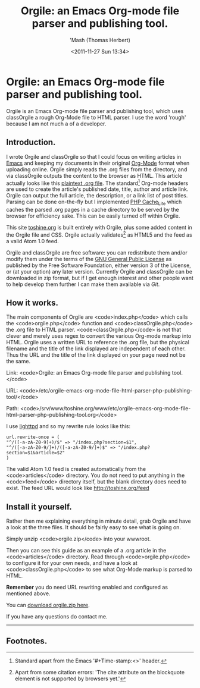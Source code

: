 #+Time-stamp: <2011-11-27 Sun 16:17 orgile-emacs-org-mode-file-html-parser-php-publishing-tool.org>
#+TITLE: Orgile: an Emacs Org-mode file parser and publishing tool.
#+AUTHOR: 'Mash (Thomas Herbert)
#+DATE: <2011-11-27 Sun 13:34>
#+DESCRIPTION: Orgile is an Emacs Org-mode file parser and publishing tool written in PHP. It uses classOrgile.php which is the rough Org-Mode file to HTML parser. Orgile actually validates as HTML5 and the feed as a valid Atom 1.0 feed.

* Orgile: an Emacs Org-mode file parser and publishing tool.
Orgile is an Emacs Org-mode file parser and publishing tool, which uses classOrgile a rough Org-Mode file to HTML parser. I use the word 'rough' because I am not much a of a developer.

** Introduction.
I wrote Orgile and classOrgile so that I could focus on writing articles in [[http://www.gnu.org/software/emacs/][Emacs]] and keeping my documents in their original [[http://orgmode.org/][Org-Mode]] format when uploading online. Orgile simply reads the .org files from the directory, and via classOrgile outputs the content to the browser as HTML. This article actually looks like this [[/articles/orgile-emacs-org-mode-file-html-parser-php-publishing-tool.org][plaintext .org file]]. The standard[1] Org-mode headers are used to create the article's published date, title, author and article link. Orgile can output the full article, the description, or a link list of post titles. Parsing can be done on-the-fly but I implemented [[http://pear.php.net/package/Cache_Lite/][PHP Cache_Lite]] which caches the parsed .org pages in a cache directory to be served by the browser for efficiency sake. This can be easily turned off within Orgile.

This site [[http://toshine.org][toshine.org]] is built entirely with Orgile, plus some added content in the Orgile file and CSS. Orgile actually validates[2] as HTML5 and the feed as a valid Atom 1.0 feed.

Orgile and classOrgile are free software: you can redistribute them and/or modify them under the terms of the [[http://www.gnu.org/licenses/][GNU General Public License]] as published by the Free Software Foundation, either version 3 of the License, or (at your option) any later version. Currently Orgile and classOrgile can be downloaded in zip format, but if I get enough interest and other people want to help develop them further I can make them available via [[git-scm.com][Git]].

** How it works.
The main components of Orgile are <code>index.php</code> which calls the <code>orgile.php</code> function and <code>classOrgile.php</code> the .org file to HTML parser. <code>classOrgile.php</code> is not that clever and merely uses regex to convert the various Org-mode markup into HTML. Orgile uses a written URL to reference the .org file, but the physical filename and the title of the link displayed are independent of each other. Thus the URL and the title of the link displayed on your page need not be the same.

Link: <code>Orgile: an Emacs Org-mode file parser and publishing tool.</code>

URL:
<code>/etc/orgile-emacs-org-mode-file-html-parser-php-publishing-tool/</code>

Path:
<code>/srv/www/toshine.org/www/etc/orgile-emacs-org-mode-file-html-parser-php-publishing-tool.org</code>


I use [[http://www.lighttpd.net][lighttpd]] and so my rewrite rule looks like this:

#+begin_src
url.rewrite-once = (
"^/([-a-zA-Z0-9]+)/$" => "/index.php?section=$1",
"^/([-a-zA-Z0-9/]+)/([-a-zA-Z0-9/]+)$" => "/index.php?section=$1&article=$2"
)
#+end_src

The valid Atom 1.0 feed is created automatically from the <code>articles</code> directory. You do not need to put anything in the <code>feed</code> directory itself, but the blank directory does need to exist. The feed URL would look like [[http://toshine.org/feed][http://toshine.org/feed]]

** Install it yourself.
Rather then me explaining everything in minute detail, grab Orgile and have a look at the three files. It should be fairly easy to see what is going on.

Simply unzip <code>orgile.zip</code> into your wwwroot.

Then you can see this guide as an example of a .org article in the <code>articles</code> directory. Read through <code>orgile.php</code> to configure it for your own needs, and have a look at <code>classOrgile.php</code> to see what Org-Mode markup is parsed to HTML.

*Remember* you do need URL rewriting enabled and configured as mentioned above.

You can [[/etc/files/orgile.zip][download orgile.zip here]].

If you have any questions do contact me.

-----

** Footnotes.

[1] Standard apart from the Emacs '#+Time-stamp:<>' header.
[2] Apart from some citation errors: 'The cite attribute on the blockquote element is not supported by browsers yet.'
